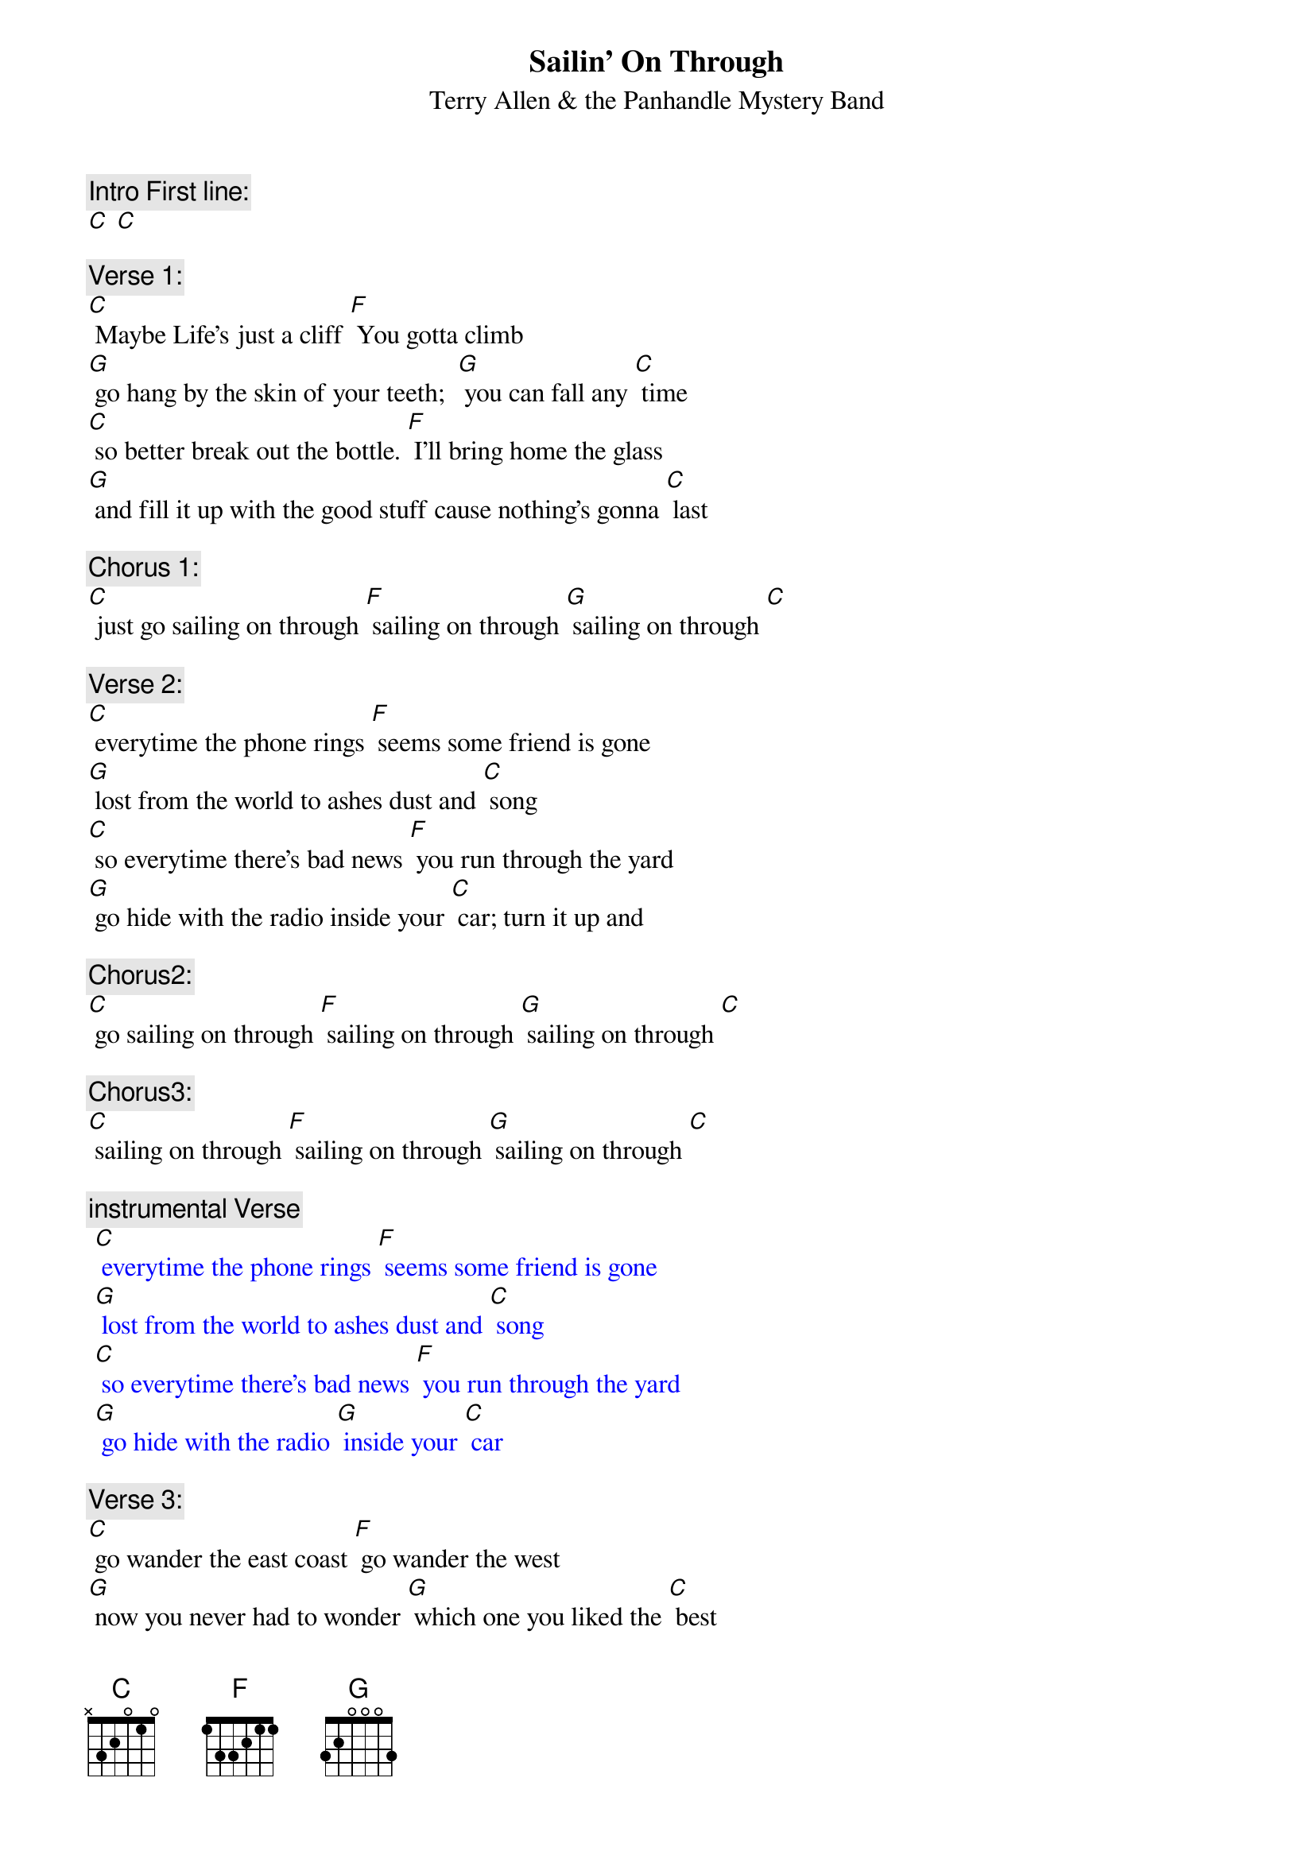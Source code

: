 {t: Sailin' On Through}
{st: Terry Allen & the Panhandle Mystery Band}

{c: Intro First line:}
[C] [C]

{c: Verse 1:}
[C] Maybe Life’s just a cliff [F] You gotta climb
[G] go hang by the skin of your teeth;  [G] you can fall any [C] time
[C] so better break out the bottle. [F] I’ll bring home the glass
[G] and fill it up with the good stuff cause nothing’s gonna [C] last

{c: Chorus 1:}
[C] just go sailing on through [F] sailing on through [G] sailing on through [C]

{c: Verse 2:}
[C] everytime the phone rings [F] seems some friend is gone
[G] lost from the world to ashes dust and [C] song
[C] so everytime there’s bad news [F] you run through the yard
[G] go hide with the radio inside your [C] car; turn it up and

{c: Chorus2:}
[C] go sailing on through [F] sailing on through [G] sailing on through [C]

{c: Chorus3:}
[C] sailing on through [F] sailing on through [G] sailing on through [C]

{c: instrumental Verse}
{textcolour: blue}
 [C] everytime the phone rings [F] seems some friend is gone
 [G] lost from the world to ashes dust and [C] song
 [C] so everytime there’s bad news [F] you run through the yard
 [G] go hide with the radio [G] inside your [C] car
{textcolour}

{c: Verse 3:}
[C] go wander the east coast [F] go wander the west
[G] now you never had to wonder [G] which one you liked the [C] best
[C] and the highway’s your mainline; [F] highway’s a snake,
[G] hard as a habit; gone bad is to [C] break

{c: Chorus1:}
[C] just go sailing on through [F] sailing on through [G] sailing on through [C]

{c: Verse 4:}
[C] There’s storms in the gulf [F] fires on the plains
[G] half the world is screwed the other half’s in-[C]-sane
[C] so better break out the bottle [F] and bring on the glass
[G] and fill it up with the good stuff  ‘cause everything must [C] pass

{c: Chorus1:}
[C] just go sailing on through [F] sailing on through [G] sailing on through [C]
[C] just like Moby Dick, go

{c: Chorus3:}
[C] sailing on through [F] sailing on through [G] sailing on through [C]

{c: Outro Repeat Chorus3 & fade out:}
{textcolour: blue}
 [C] sailing on through [F] sailing on through [G] sailing on through [C]
{textcolour}

